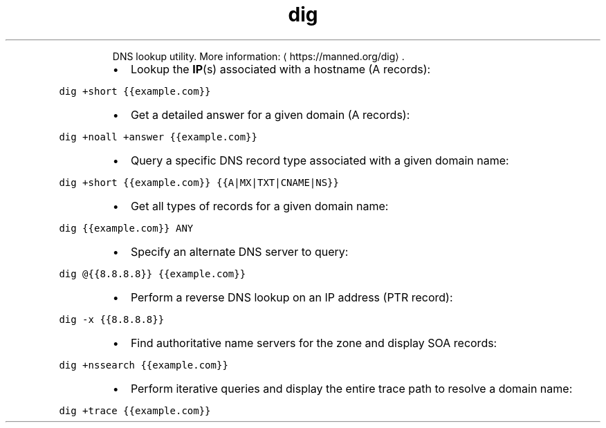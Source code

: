 .TH dig
.PP
.RS
DNS lookup utility.
More information: \[la]https://manned.org/dig\[ra]\&.
.RE
.RS
.IP \(bu 2
Lookup the 
.BR IP (s) 
associated with a hostname (A records):
.RE
.PP
\fB\fCdig +short {{example.com}}\fR
.RS
.IP \(bu 2
Get a detailed answer for a given domain (A records):
.RE
.PP
\fB\fCdig +noall +answer {{example.com}}\fR
.RS
.IP \(bu 2
Query a specific DNS record type associated with a given domain name:
.RE
.PP
\fB\fCdig +short {{example.com}} {{A|MX|TXT|CNAME|NS}}\fR
.RS
.IP \(bu 2
Get all types of records for a given domain name:
.RE
.PP
\fB\fCdig {{example.com}} ANY\fR
.RS
.IP \(bu 2
Specify an alternate DNS server to query:
.RE
.PP
\fB\fCdig @{{8.8.8.8}} {{example.com}}\fR
.RS
.IP \(bu 2
Perform a reverse DNS lookup on an IP address (PTR record):
.RE
.PP
\fB\fCdig \-x {{8.8.8.8}}\fR
.RS
.IP \(bu 2
Find authoritative name servers for the zone and display SOA records:
.RE
.PP
\fB\fCdig +nssearch {{example.com}}\fR
.RS
.IP \(bu 2
Perform iterative queries and display the entire trace path to resolve a domain name:
.RE
.PP
\fB\fCdig +trace {{example.com}}\fR
